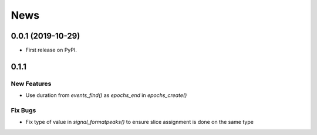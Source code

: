 News
=====


0.0.1 (2019-10-29)
-------------------

* First release on PyPI.

0.1.1
-------------------

New Features
+++++++++++++

* Use duration from `events_find()` as `epochs_end` in `epochs_create()`

Fix Bugs
+++++++++++++

* Fix type of value in `signal_formatpeaks()` to ensure slice assignment is done on the same type

